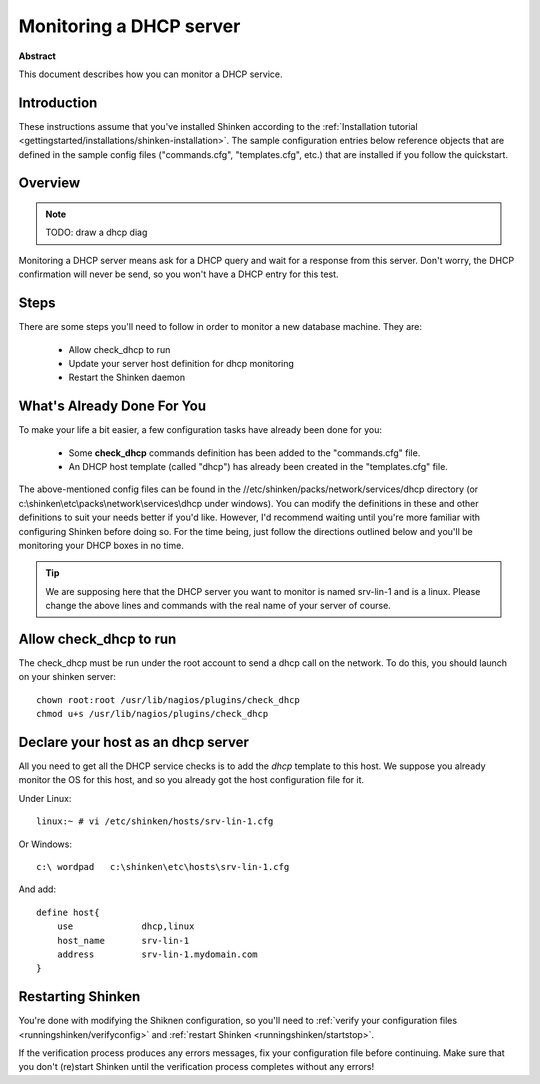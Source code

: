 .. _how-to-monitor/dhcp:

=========================
Monitoring a DHCP server
=========================


**Abstract**

This document describes how you can monitor a DHCP service.


Introduction 
=============

These instructions assume that you've installed Shinken according to the :ref:`Installation tutorial <gettingstarted/installations/shinken-installation>`. The sample configuration entries below reference objects that are defined in the sample config files ("commands.cfg", "templates.cfg", etc.) that are installed if you follow the quickstart.


Overview 
=========

.. note::  TODO: draw a dhcp diag 

Monitoring a DHCP server means ask for a DHCP query and wait for a response from this server. Don't worry, the DHCP confirmation will never be send, so you won't have a DHCP entry for this test.


Steps 
======

There are some steps you'll need to follow in order to monitor a new database machine. They are:

  - Allow check_dhcp to run
  - Update your server host definition for dhcp monitoring
  - Restart the Shinken daemon


What's Already Done For You 
============================

To make your life a bit easier, a few configuration tasks have already been done for you:

  * Some **check_dhcp** commands definition has been added to the "commands.cfg" file.
  * An DHCP host template (called "dhcp") has already been created in the "templates.cfg" file.

The above-mentioned config files can be found in the //etc/shinken/packs/network/services/dhcp directory (or c:\\shinken\\etc\\packs\\network\\services\\dhcp under windows). You can modify the definitions in these and other definitions to suit your needs better if you'd like. However, I'd recommend waiting until you're more familiar with configuring Shinken before doing so. For the time being, just follow the directions outlined below and you'll be monitoring your DHCP boxes in no time.

.. tip::  We are supposing here that the DHCP server you want to monitor is named srv-lin-1 and is a linux. Please change the above lines and commands with the real name of your server of course.


Allow check_dhcp to run 
========================

The check_dhcp must be run under the root account to send a dhcp call on the network. To do this, you should launch on your shinken server:
  
::

  
  chown root:root /usr/lib/nagios/plugins/check_dhcp
  chmod u+s /usr/lib/nagios/plugins/check_dhcp


Declare your host as an dhcp server 
====================================

All you need to get all the DHCP service checks is to add the *dhcp* template to this host. We suppose you already monitor the OS for this host, and so you already got the host configuration file for it.

Under Linux:
  
::

  linux:~ # vi /etc/shinken/hosts/srv-lin-1.cfg
  
Or Windows:
  
::

  c:\ wordpad   c:\shinken\etc\hosts\srv-lin-1.cfg
  
And add:
  
::

  define host{
      use             dhcp,linux
      host_name       srv-lin-1
      address         srv-lin-1.mydomain.com
  }


Restarting Shinken
===================

You're done with modifying the Shiknen configuration, so you'll need to :ref:`verify your configuration files <runningshinken/verifyconfig>` and :ref:`restart Shinken <runningshinken/startstop>`.

If the verification process produces any errors messages, fix your configuration file before continuing. Make sure that you don't (re)start Shinken until the verification process completes without any errors!
